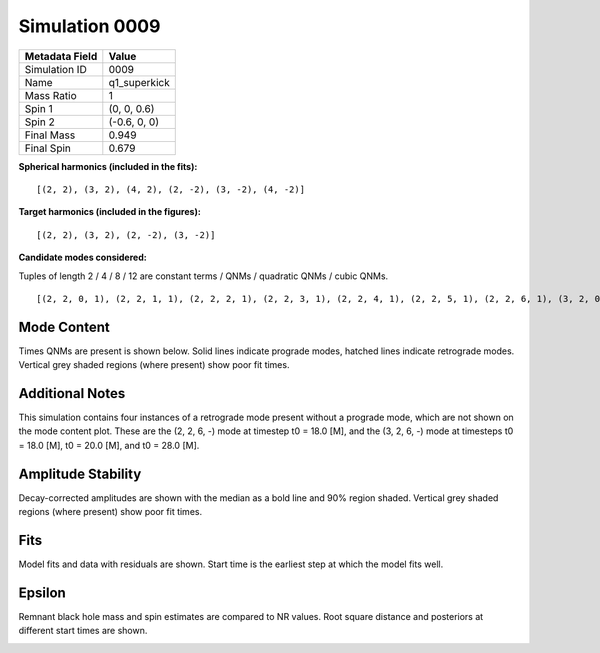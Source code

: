 Simulation 0009
===========================

+-----------------------+-------------------------+
| Metadata Field        | Value                   |
+=======================+=========================+
| Simulation ID         | 0009                    |
+-----------------------+-------------------------+
| Name                  | q1_superkick            |
+-----------------------+-------------------------+
| Mass Ratio            | 1                       |
+-----------------------+-------------------------+
| Spin 1                | (0, 0, 0.6)             |
+-----------------------+-------------------------+
| Spin 2                | (-0.6, 0, 0)            |
+-----------------------+-------------------------+
| Final Mass            | 0.949                   |
+-----------------------+-------------------------+
| Final Spin            | 0.679                   |
+-----------------------+-------------------------+

**Spherical harmonics (included in the fits):**

::

    [(2, 2), (3, 2), (4, 2), (2, -2), (3, -2), (4, -2)]

**Target harmonics (included in the figures):**

::

    [(2, 2), (3, 2), (2, -2), (3, -2)]

**Candidate modes considered:**

Tuples of length 2 / 4 / 8 / 12 are constant terms / QNMs / quadratic QNMs / cubic QNMs. 

::

    [(2, 2, 0, 1), (2, 2, 1, 1), (2, 2, 2, 1), (2, 2, 3, 1), (2, 2, 4, 1), (2, 2, 5, 1), (2, 2, 6, 1), (3, 2, 0, 1), (3, 2, 1, 1), (3, 2, 2, 1), (3, 2, 3, 1), (3, 2, 4, 1), (3, 2, 5, 1), (3, 2, 6, 1), (4, 2, 0, 1), (4, 2, 1, 1), (4, 2, 2, 1), (4, 2, 3, 1), (4, 2, 4, 1), (4, 2, 5, 1), (4, 2, 6, 1), (2, -2, 0, 1), (2, -2, 1, 1), (2, -2, 2, 1), (2, -2, 3, 1), (2, -2, 4, 1), (2, -2, 5, 1), (2, -2, 6, 1), (3, -2, 0, 1), (3, -2, 1, 1), (3, -2, 2, 1), (3, -2, 3, 1), (3, -2, 4, 1), (3, -2, 5, 1), (3, -2, 6, 1), (4, -2, 0, 1), (4, -2, 1, 1), (4, -2, 2, 1), (4, -2, 3, 1), (4, -2, 4, 1), (4, -2, 5, 1), (4, -2, 6, 1), (2, 2, 0, -1), (2, 2, 1, -1), (2, 2, 2, -1), (2, 2, 3, -1), (2, 2, 4, -1), (2, 2, 5, -1), (2, 2, 6, -1), (3, 2, 0, -1), (3, 2, 1, -1), (3, 2, 2, -1), (3, 2, 3, -1), (3, 2, 4, -1), (3, 2, 5, -1), (3, 2, 6, -1), (4, 2, 0, -1), (4, 2, 1, -1), (4, 2, 2, -1), (4, 2, 3, -1), (4, 2, 4, -1), (4, 2, 5, -1), (4, 2, 6, -1), (2, -2, 0, -1), (2, -2, 1, -1), (2, -2, 2, -1), (2, -2, 3, -1), (2, -2, 4, -1), (2, -2, 5, -1), (2, -2, 6, -1), (3, -2, 0, -1), (3, -2, 1, -1), (3, -2, 2, -1), (3, -2, 3, -1), (3, -2, 4, -1), (3, -2, 5, -1), (3, -2, 6, -1), (4, -2, 0, -1), (4, -2, 1, -1), (4, -2, 2, -1), (4, -2, 3, -1), (4, -2, 4, -1), (4, -2, 5, -1), (4, -2, 6, -1), (2, 2), (3, 2), (4, 2), (2, -2), (3, -2), (4, -2)]

Mode Content
------------

Times QNMs are present is shown below. Solid lines indicate prograde modes, hatched lines indicate retrograde modes. Vertical grey shaded regions (where present) show poor fit times.

Additional Notes
----------------

This simulation contains four instances of a retrograde mode present without a prograde mode, which are not shown on the mode content plot. These are the (2, 2, 6, -) mode at timestep t0 = 18.0 [M], and the (3, 2, 6, -) mode at timesteps t0 = 18.0 [M], t0 = 20.0 [M], and t0 = 28.0 [M].

.. image:: figures/0009/mode_content/mode_content.png
   :width: 600px
   :alt: mode_content.png

Amplitude Stability
-------------------

Decay-corrected amplitudes are shown with the median as a bold line and 90% region shaded. Vertical grey shaded regions (where present) show poor fit times.

.. image:: figures/0009/amplitude_stability/amplitude_stability_2-2.png
   :width: 600px
   :alt: amplitude_stability_2-2.png

.. image:: figures/0009/amplitude_stability/amplitude_stability_22.png
   :width: 600px
   :alt: amplitude_stability_22.png

.. image:: figures/0009/amplitude_stability/amplitude_stability_3-2.png
   :width: 600px
   :alt: amplitude_stability_3-2.png

.. image:: figures/0009/amplitude_stability/amplitude_stability_32.png
   :width: 600px
   :alt: amplitude_stability_32.png

Fits
----

Model fits and data with residuals are shown. Start time is the earliest step at which the model fits well.

.. image:: figures/0009/fits/fits_2-2.png
   :width: 600px
   :alt: fits_2-2.png

.. image:: figures/0009/fits/fits_22.png
   :width: 600px
   :alt: fits_22.png

.. image:: figures/0009/fits/fits_3-2.png
   :width: 600px
   :alt: fits_3-2.png

.. image:: figures/0009/fits/fits_32.png
   :width: 600px
   :alt: fits_32.png

Epsilon
-------

Remnant black hole mass and spin estimates are compared to NR values. Root square distance and posteriors at different start times are shown.

.. image:: figures/0009/epsilon/epsilon.png
   :width: 600px
   :alt: epsilon.png

.. image:: figures/0009/epsilon/posterior_10.0.png
   :width: 600px
   :alt: posterior_10.0.png

.. image:: figures/0009/epsilon/posterior_30.0.png
   :width: 600px
   :alt: posterior_30.0.png

.. image:: figures/0009/epsilon/posterior_50.0.png
   :width: 600px
   :alt: posterior_50.0.png

